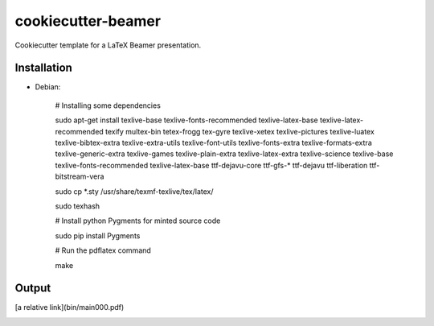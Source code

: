 cookiecutter-beamer
===================

Cookiecutter template for a LaTeX Beamer presentation.

Installation
------------

- Debian:

    # Installing some dependencies

    sudo apt-get install texlive-base texlive-fonts-recommended texlive-latex-base texlive-latex-recommended texify multex-bin tetex-frogg  tex-gyre  texlive-xetex texlive-pictures texlive-luatex texlive-bibtex-extra  texlive-extra-utils  texlive-font-utils texlive-fonts-extra  texlive-formats-extra texlive-generic-extra texlive-games  texlive-plain-extra texlive-latex-extra texlive-science texlive-base texlive-fonts-recommended texlive-latex-base ttf-dejavu-core ttf-gfs-* ttf-dejavu ttf-liberation ttf-bitstream-vera

    sudo cp *.sty /usr/share/texmf-texlive/tex/latex/

    sudo texhash

    # Install python Pygments for minted source code

    sudo pip install Pygments

    # Run the pdflatex command

    make


Output
------

[a relative link](bin/main000.pdf)

.. image:: https://raw.githubusercontent.com/luismartingil/cookiecutter-beamer/master/bin/main000.png
.. image:: https://raw.githubusercontent.com/luismartingil/cookiecutter-beamer/master/bin/main001.png
.. image:: https://raw.githubusercontent.com/luismartingil/cookiecutter-beamer/master/bin/main002.png
.. image:: https://raw.githubusercontent.com/luismartingil/cookiecutter-beamer/master/bin/main003.png
.. image:: https://raw.githubusercontent.com/luismartingil/cookiecutter-beamer/master/bin/main004.png
.. image:: https://raw.githubusercontent.com/luismartingil/cookiecutter-beamer/master/bin/main005.png
.. image:: https://raw.githubusercontent.com/luismartingil/cookiecutter-beamer/master/bin/main006.png
.. image:: https://raw.githubusercontent.com/luismartingil/cookiecutter-beamer/master/bin/main007.png
.. image:: https://raw.githubusercontent.com/luismartingil/cookiecutter-beamer/master/bin/main008.png
